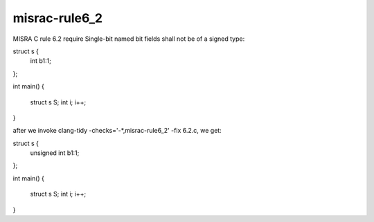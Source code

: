 .. title:: clang-tidy - misrac-rule6_2

misrac-rule6_2
==============

MISRA C rule 6.2 require Single-bit named bit fields shall not be of a signed type:

.. code-block:: c++
struct s {
        int b1:1;
};

int main()
{
        struct s S;
        int i;
        i++;
}


after we invoke clang-tidy -checks='-*,misrac-rule6_2' -fix 6.2.c, we get:

struct s {
        unsigned int b1:1;
};

int main()
{
        struct s S;
        int i;
        i++;
}


